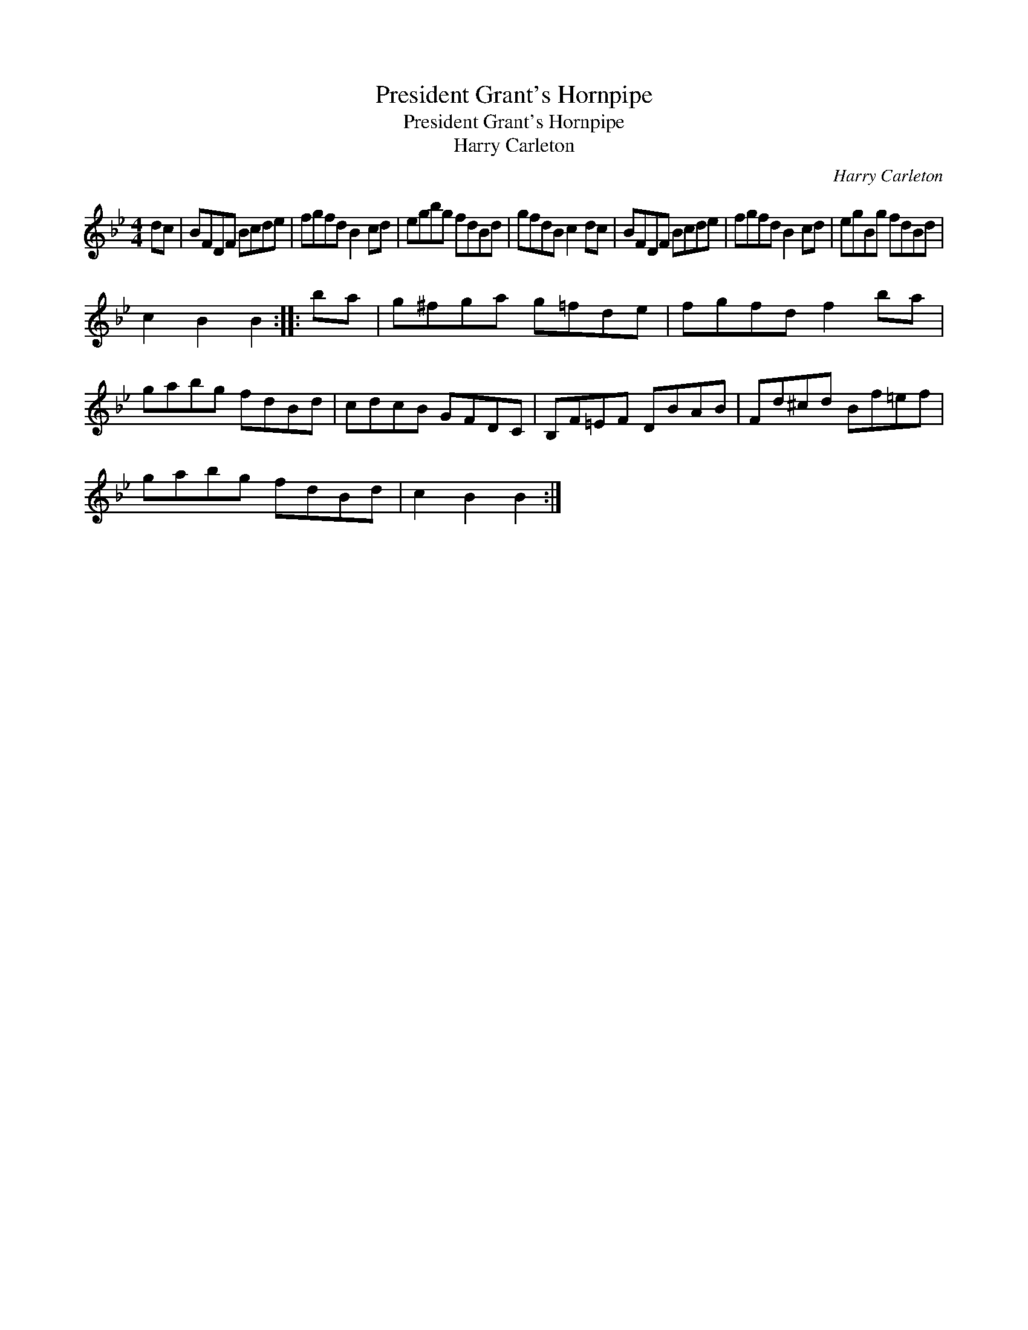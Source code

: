 X:1
T:President Grant's Hornpipe
T:President Grant's Hornpipe
T:Harry Carleton
C:Harry Carleton
L:1/8
M:4/4
K:Bb
V:1 treble 
V:1
 dc | BFDF Bcde | fgfd B2 cd | egbg fdBd | gfdB c2 dc | BFDF Bcde | fgfd B2 cd | egBg fdBd | %8
 c2 B2 B2 :: ba | g^fga g=fde | fgfd f2 ba | gabg fdBd | cdcB GFDC | B,F=EF DBAB | Fd^cd Bf=ef | %16
 gabg fdBd | c2 B2 B2 :| %18

